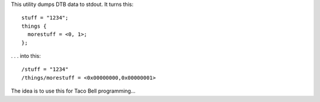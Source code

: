 This utility dumps DTB data to stdout. It turns this::

  stuff = "1234";
  things {
    morestuff = <0, 1>;
  };

. . . into this::

  /stuff = "1234"
  /things/morestuff = <0x00000000,0x00000001>


The idea is to use this for Taco Bell programming...
